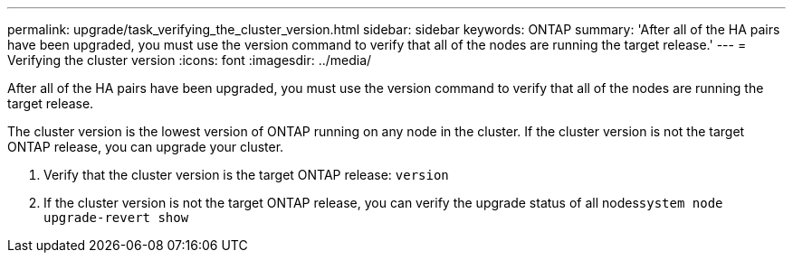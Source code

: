 ---
permalink: upgrade/task_verifying_the_cluster_version.html
sidebar: sidebar
keywords: ONTAP
summary: 'After all of the HA pairs have been upgraded, you must use the version command to verify that all of the nodes are running the target release.'
---
= Verifying the cluster version
:icons: font
:imagesdir: ../media/

[.lead]
After all of the HA pairs have been upgraded, you must use the version command to verify that all of the nodes are running the target release.

The cluster version is the lowest version of ONTAP running on any node in the cluster. If the cluster version is not the target ONTAP release, you can upgrade your cluster.

. Verify that the cluster version is the target ONTAP release: `version`
. If the cluster version is not the target ONTAP release, you can verify the upgrade status of all nodes``system node upgrade-revert show``
